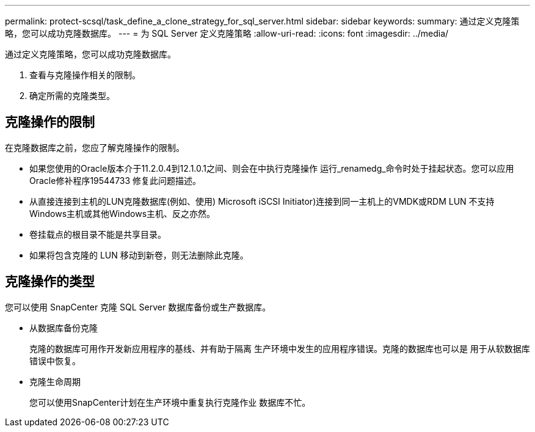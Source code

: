 ---
permalink: protect-scsql/task_define_a_clone_strategy_for_sql_server.html 
sidebar: sidebar 
keywords:  
summary: 通过定义克隆策略，您可以成功克隆数据库。 
---
= 为 SQL Server 定义克隆策略
:allow-uri-read: 
:icons: font
:imagesdir: ../media/


[role="lead"]
通过定义克隆策略，您可以成功克隆数据库。

. 查看与克隆操作相关的限制。
. 确定所需的克隆类型。




== 克隆操作的限制

在克隆数据库之前，您应了解克隆操作的限制。

* 如果您使用的Oracle版本介于11.2.0.4到12.1.0.1之间、则会在中执行克隆操作
运行_renamedg_命令时处于挂起状态。您可以应用Oracle修补程序19544733
修复此问题描述。
* 从直接连接到主机的LUN克隆数据库(例如、使用)
Microsoft iSCSI Initiator)连接到同一主机上的VMDK或RDM LUN
不支持Windows主机或其他Windows主机、反之亦然。
* 卷挂载点的根目录不能是共享目录。
* 如果将包含克隆的 LUN 移动到新卷，则无法删除此克隆。




== 克隆操作的类型

您可以使用 SnapCenter 克隆 SQL Server 数据库备份或生产数据库。

* 从数据库备份克隆
+
克隆的数据库可用作开发新应用程序的基线、并有助于隔离
生产环境中发生的应用程序错误。克隆的数据库也可以是
用于从软数据库错误中恢复。

* 克隆生命周期
+
您可以使用SnapCenter计划在生产环境中重复执行克隆作业
数据库不忙。


